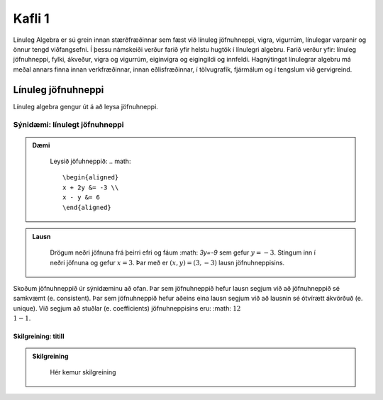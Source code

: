 Kafli 1
=======

Línuleg Algebra er sú grein innan stærðfræðinnar sem fæst við línuleg jöfnuhneppi,
vigra, vigurrúm, línulegar varpanir og önnur tengd viðfangsefni. Í þessu námskeiði 
verður farið yfir helstu hugtök í línulegri algebru. Farið verður yfir: línuleg 
jöfnuhneppi, fylki, ákveður, vigra og vigurrúm, eiginvigra og eigingildi og innfeldi. 
Hagnýtingat línulegrar algebru má meðal annars finna innan verkfræðinnar, innan 
eðlisfræðinnar, í tölvugrafík, fjármálum og í tengslum við gervigreind.

Línuleg jöfnuhneppi
-------------------

Línuleg algebra gengur út á að leysa jöfnuhneppi.

Sýnidæmi: línulegt jöfnuhneppi
^^^^^^^^^^^^^^^^^^^^^^^^^^^^^^

.. admonition:: Dæmi
  :class: daemi
    
    Leysið jöfuhneppið:  
    .. math::
        \begin{aligned}
        x + 2y &= -3 \\
        x - y &= 6 
        \end{aligned}
        
.. admonition:: Lausn
  :class: daemi, dropdown

    Drögum neðri jöfnuna frá þeirri efri og fáum :math: `3y=-9` sem gefur
    :math:`y=-3`. Stingum inn í neðri jöfnuna og gefur
    :math:`x=3`. Þar með er :math:`(x,y)=(3,-3)` lausn jöfnuhneppisins.

Skoðum jöfnuhneppið úr sýnidæminu að ofan. Þar sem jöfnuhneppið hefur lausn segjum við að
jöfnuhneppið sé samkvæmt (e. consistent). Þar sem jöfnuhneppið hefur aðeins eina lausn 
segjum við að lausnin sé ótvírætt ákvörðuð (e. unique). Við segjum að stuðlar 
(e. coefficients) jöfnuhneppisins eru: :math: :math:`1  2 \\ 1  -1`. 


Skilgreining: titill
~~~~~~~~~~~~~~~~~~~~~~~~~~~~~~~
.. admonition:: Skilgreining
    :class: skilgreining

        Hér kemur skilgreining